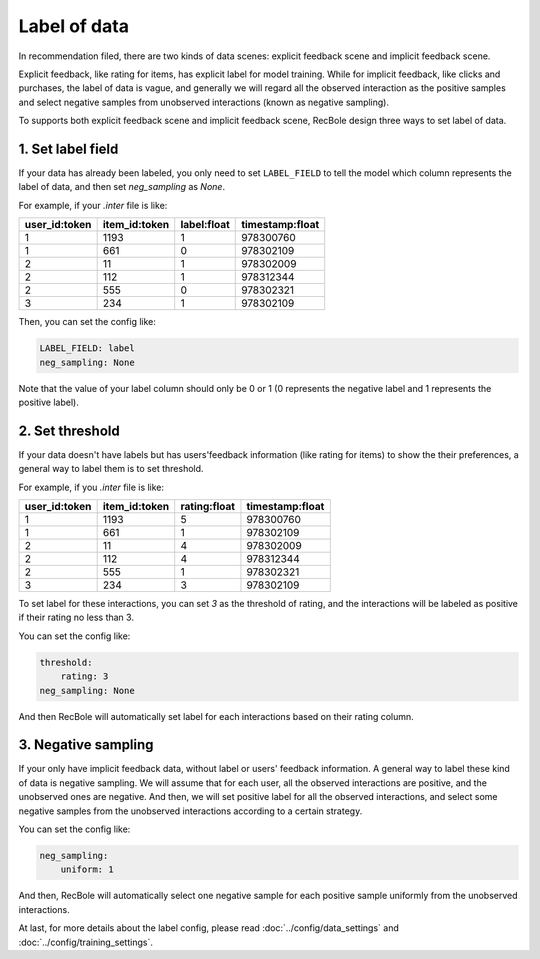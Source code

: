 Label of data
=========================
In recommendation filed, there are two kinds of data scenes: explicit feedback scene and implicit feedback scene. 

Explicit feedback, like rating for items, has explicit label for model training. While for implicit feedback, like clicks and purchases, 
the label of data is vague, and generally we will regard all the observed interaction as the positive samples and select negative samples from
unobserved interactions (known as negative sampling).    

To supports both explicit feedback scene and implicit feedback scene, RecBole design three ways to set label of data.

1. Set label field
-----------------------------
If your data has already been labeled, you only need to set ``LABEL_FIELD`` to tell the model 
which column represents the label of data, and then set `neg_sampling` as `None`.

For example, if your `.inter` file is like:

=============   =============   ============   ===============
user_id:token   item_id:token   label:float    timestamp:float
=============   =============   ============   ===============
1               1193            1              978300760
1               661             0              978302109
2               11              1              978302009  
2               112             1              978312344 
2               555             0              978302321 
3               234             1              978302109 
=============   =============   ============   ===============

Then, you can set the config like:

.. code:: yaml

    LABEL_FIELD: label
    neg_sampling: None

Note that the value of your label column should only be 0 or 1 (0 represents the negative label and 
1 represents the positive label). 

2. Set threshold
------------------------------

If your data doesn't have labels but has users'feedback information (like rating for items) to show the their preferences, 
a general way to label them is to set threshold. 

For example, if you `.inter` file is like:

=============   =============   ============   ===============
user_id:token   item_id:token   rating:float   timestamp:float
=============   =============   ============   ===============
1               1193            5              978300760
1               661             1              978302109
2               11              4              978302009  
2               112             4              978312344 
2               555             1              978302321 
3               234             3              978302109 
=============   =============   ============   ===============

To set label for these interactions, you can set `3` as the threshold of rating, and 
the interactions will be labeled as positive if their rating no less than 3.

You can set the config like:

.. code:: yaml

    threshold: 
        rating: 3
    neg_sampling: None

And then RecBole will automatically set label for each interactions based on their rating column. 
    
3. Negative sampling
------------------------------
If your only have implicit feedback data, without label or users' feedback information.
A general way to label these kind of data is negative sampling. We will assume that for each user, all the observed interactions are positive,
and the unobserved ones are negative. And then, we will set positive label for all the observed interactions, 
and select some negative samples from the unobserved interactions according to a certain strategy.

You can set the config like:

.. code:: yaml

    neg_sampling: 
        uniform: 1

And then, RecBole will automatically select one negative sample for each positive sample uniformly from the unobserved interactions.

At last, for more details about the label config, please read :doc:`../config/data_settings` and :doc:`../config/training_settings`.



